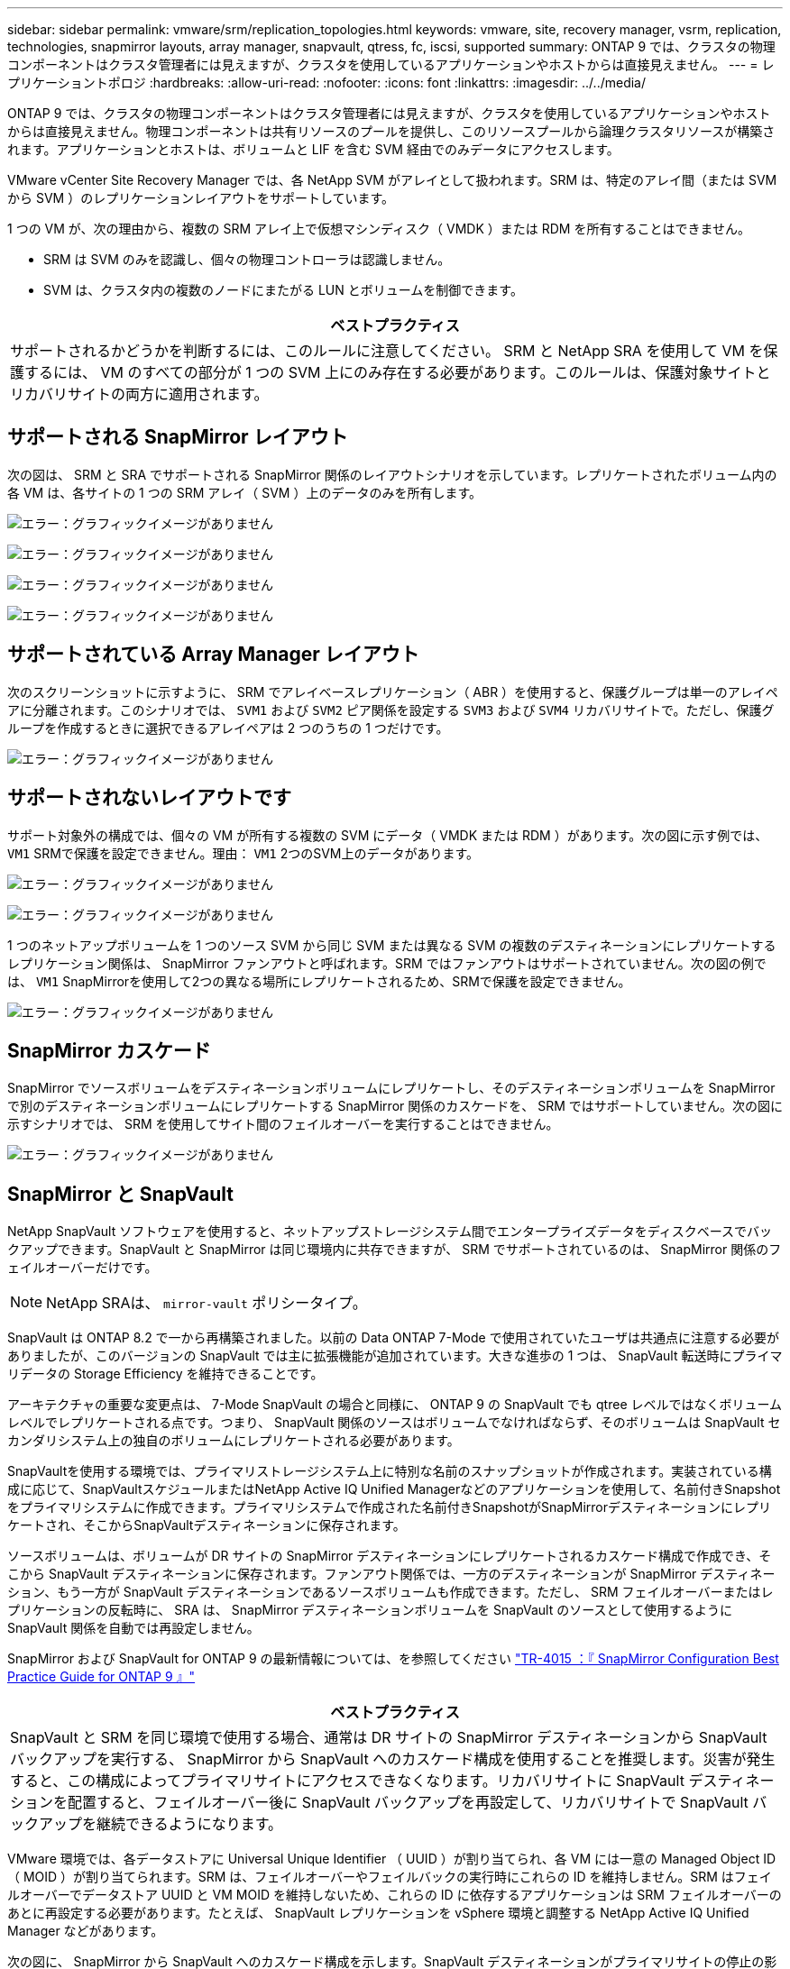 ---
sidebar: sidebar 
permalink: vmware/srm/replication_topologies.html 
keywords: vmware, site, recovery manager, vsrm, replication, technologies, snapmirror layouts, array manager, snapvault, qtress, fc, iscsi, supported 
summary: ONTAP 9 では、クラスタの物理コンポーネントはクラスタ管理者には見えますが、クラスタを使用しているアプリケーションやホストからは直接見えません。 
---
= レプリケーショントポロジ
:hardbreaks:
:allow-uri-read: 
:nofooter: 
:icons: font
:linkattrs: 
:imagesdir: ../../media/


[role="lead"]
ONTAP 9 では、クラスタの物理コンポーネントはクラスタ管理者には見えますが、クラスタを使用しているアプリケーションやホストからは直接見えません。物理コンポーネントは共有リソースのプールを提供し、このリソースプールから論理クラスタリソースが構築されます。アプリケーションとホストは、ボリュームと LIF を含む SVM 経由でのみデータにアクセスします。

VMware vCenter Site Recovery Manager では、各 NetApp SVM がアレイとして扱われます。SRM は、特定のアレイ間（または SVM から SVM ）のレプリケーションレイアウトをサポートしています。

1 つの VM が、次の理由から、複数の SRM アレイ上で仮想マシンディスク（ VMDK ）または RDM を所有することはできません。

* SRM は SVM のみを認識し、個々の物理コントローラは認識しません。
* SVM は、クラスタ内の複数のノードにまたがる LUN とボリュームを制御できます。


|===
| ベストプラクティス 


| サポートされるかどうかを判断するには、このルールに注意してください。 SRM と NetApp SRA を使用して VM を保護するには、 VM のすべての部分が 1 つの SVM 上にのみ存在する必要があります。このルールは、保護対象サイトとリカバリサイトの両方に適用されます。 
|===


== サポートされる SnapMirror レイアウト

次の図は、 SRM と SRA でサポートされる SnapMirror 関係のレイアウトシナリオを示しています。レプリケートされたボリューム内の各 VM は、各サイトの 1 つの SRM アレイ（ SVM ）上のデータのみを所有します。

image:vsrm-ontap9_image7.png["エラー：グラフィックイメージがありません"]

image:vsrm-ontap9_image8.png["エラー：グラフィックイメージがありません"]

image:vsrm-ontap9_image9.png["エラー：グラフィックイメージがありません"]

image:vsrm-ontap9_image10.png["エラー：グラフィックイメージがありません"]



== サポートされている Array Manager レイアウト

次のスクリーンショットに示すように、 SRM でアレイベースレプリケーション（ ABR ）を使用すると、保護グループは単一のアレイペアに分離されます。このシナリオでは、 `SVM1` および `SVM2` ピア関係を設定する `SVM3` および `SVM4` リカバリサイトで。ただし、保護グループを作成するときに選択できるアレイペアは 2 つのうちの 1 つだけです。

image:vsrm-ontap9_image11.png["エラー：グラフィックイメージがありません"]



== サポートされないレイアウトです

サポート対象外の構成では、個々の VM が所有する複数の SVM にデータ（ VMDK または RDM ）があります。次の図に示す例では、 `VM1` SRMで保護を設定できません。理由： `VM1` 2つのSVM上のデータがあります。

image:vsrm-ontap9_image12.png["エラー：グラフィックイメージがありません"]

image:vsrm-ontap9_image13.png["エラー：グラフィックイメージがありません"]

1 つのネットアップボリュームを 1 つのソース SVM から同じ SVM または異なる SVM の複数のデスティネーションにレプリケートするレプリケーション関係は、 SnapMirror ファンアウトと呼ばれます。SRM ではファンアウトはサポートされていません。次の図の例では、 `VM1` SnapMirrorを使用して2つの異なる場所にレプリケートされるため、SRMで保護を設定できません。

image:vsrm-ontap9_image14.png["エラー：グラフィックイメージがありません"]



== SnapMirror カスケード

SnapMirror でソースボリュームをデスティネーションボリュームにレプリケートし、そのデスティネーションボリュームを SnapMirror で別のデスティネーションボリュームにレプリケートする SnapMirror 関係のカスケードを、 SRM ではサポートしていません。次の図に示すシナリオでは、 SRM を使用してサイト間のフェイルオーバーを実行することはできません。

image:vsrm-ontap9_image15.png["エラー：グラフィックイメージがありません"]



== SnapMirror と SnapVault

NetApp SnapVault ソフトウェアを使用すると、ネットアップストレージシステム間でエンタープライズデータをディスクベースでバックアップできます。SnapVault と SnapMirror は同じ環境内に共存できますが、 SRM でサポートされているのは、 SnapMirror 関係のフェイルオーバーだけです。


NOTE: NetApp SRAは、 `mirror-vault` ポリシータイプ。

SnapVault は ONTAP 8.2 で一から再構築されました。以前の Data ONTAP 7-Mode で使用されていたユーザは共通点に注意する必要がありましたが、このバージョンの SnapVault では主に拡張機能が追加されています。大きな進歩の 1 つは、 SnapVault 転送時にプライマリデータの Storage Efficiency を維持できることです。

アーキテクチャの重要な変更点は、 7-Mode SnapVault の場合と同様に、 ONTAP 9 の SnapVault でも qtree レベルではなくボリュームレベルでレプリケートされる点です。つまり、 SnapVault 関係のソースはボリュームでなければならず、そのボリュームは SnapVault セカンダリシステム上の独自のボリュームにレプリケートされる必要があります。

SnapVaultを使用する環境では、プライマリストレージシステム上に特別な名前のスナップショットが作成されます。実装されている構成に応じて、SnapVaultスケジュールまたはNetApp Active IQ Unified Managerなどのアプリケーションを使用して、名前付きSnapshotをプライマリシステムに作成できます。プライマリシステムで作成された名前付きSnapshotがSnapMirrorデスティネーションにレプリケートされ、そこからSnapVaultデスティネーションに保存されます。

ソースボリュームは、ボリュームが DR サイトの SnapMirror デスティネーションにレプリケートされるカスケード構成で作成でき、そこから SnapVault デスティネーションに保存されます。ファンアウト関係では、一方のデスティネーションが SnapMirror デスティネーション、もう一方が SnapVault デスティネーションであるソースボリュームも作成できます。ただし、 SRM フェイルオーバーまたはレプリケーションの反転時に、 SRA は、 SnapMirror デスティネーションボリュームを SnapVault のソースとして使用するように SnapVault 関係を自動では再設定しません。

SnapMirror および SnapVault for ONTAP 9 の最新情報については、を参照してください https://www.netapp.com/media/17229-tr4015.pdf?v=127202175503P["TR-4015 ：『 SnapMirror Configuration Best Practice Guide for ONTAP 9 』"^]

|===
| ベストプラクティス 


| SnapVault と SRM を同じ環境で使用する場合、通常は DR サイトの SnapMirror デスティネーションから SnapVault バックアップを実行する、 SnapMirror から SnapVault へのカスケード構成を使用することを推奨します。災害が発生すると、この構成によってプライマリサイトにアクセスできなくなります。リカバリサイトに SnapVault デスティネーションを配置すると、フェイルオーバー後に SnapVault バックアップを再設定して、リカバリサイトで SnapVault バックアップを継続できるようになります。 
|===
VMware 環境では、各データストアに Universal Unique Identifier （ UUID ）が割り当てられ、各 VM には一意の Managed Object ID （ MOID ）が割り当てられます。SRM は、フェイルオーバーやフェイルバックの実行時にこれらの ID を維持しません。SRM はフェイルオーバーでデータストア UUID と VM MOID を維持しないため、これらの ID に依存するアプリケーションは SRM フェイルオーバーのあとに再設定する必要があります。たとえば、 SnapVault レプリケーションを vSphere 環境と調整する NetApp Active IQ Unified Manager などがあります。

次の図に、 SnapMirror から SnapVault へのカスケード構成を示します。SnapVault デスティネーションがプライマリサイトの停止の影響を受けない DR サイトまたは第 3 のサイトにある場合、フェイルオーバー後にバックアップを続行できるように環境を再設定できます。

image:vsrm-ontap9_image16.png["エラー：グラフィックイメージがありません"]

次の図は、 SRM を使用して SnapMirror レプリケーションをプライマリサイトに反転したあとの構成を示しています。SnapMirror ソースから SnapVault バックアップが実行されるように環境が再設定されている。このセットアップは、 SnapMirror SnapVault のファンアウト構成です。

image:vsrm-ontap9_image17.png["エラー：グラフィックイメージがありません"]

SRM でフェイルバックを実行し、 SnapMirror 関係が再度反転されると、本番環境のデータはプライマリサイトに戻ります。SnapMirror と SnapVault のバックアップにより、 DR サイトへのフェイルオーバー前と同じ方法でこのデータを保護できるようになりました。



== Site Recovery Manager 環境での qtree の使用

qtree は、 NAS のファイルシステムクォータを適用可能な特殊なディレクトリです。ONTAP 9 では qtree を作成でき、 SnapMirror でレプリケートされたボリュームに配置できます。ただし、 SnapMirror では、個々の qtree のレプリケーションまたは qtree レベルのレプリケーションは実行できません。すべての SnapMirror レプリケーションは、ボリュームレベルで実行されます。このため、 SRM で qtree を使用することは推奨されません。



== FC と iSCSI の混在環境

サポート対象の SAN プロトコル（ FC 、 FCoE 、 iSCSI ）の場合、 ONTAP 9 は LUN サービスを提供します。 LUN サービスの提供とは、 LUN を作成して、接続されているホストにマッピングする機能です。クラスタは複数のコントローラで構成されるため、個々の LUN へのマルチパス I/O で管理される論理パスが複数あります。ホスト上で Asymmetric Logical Unit Access （ ALUA ；非対称論理ユニットアクセス）が使用されるため、 LUN への最適なパスが選択され、データ転送用にアクティブになります。LUN への最適パスが変わった場合（格納先ボリュームが移動された場合など）、 ONTAP 9 は自動的にこの変更を認識し、システムを停止することなく調整します。最適パスが利用できなくなった場合、 ONTAP は無停止で他の利用可能なパスに切り替えることができます。

VMware SRM と NetApp SRA の環境では、一方のサイトで FC プロトコルを使用し、もう一方のサイトで iSCSI プロトコルを使用できます。ただし、 FC 接続のデータストアと iSCSI 接続のデータストアを同じ ESXi ホストで混在させたり、同じクラスタ内の別のホストで使用したりすることはできません。この構成は SRM ではサポートされていません。 SRM フェイルオーバーまたはテストフェイルオーバーの実行中、 SRM は要求に応じて ESXi ホストのすべての FC イニシエータと iSCSI イニシエータを含めます。

|===
| ベストプラクティス 


| SRM と SRA では、保護サイトとリカバリサイト間での FC プロトコルと iSCSI プロトコルの混在をサポートしています。ただし、各サイトで FC または iSCSI のどちらかのプロトコルを 1 つだけ使用し、同じサイトで両方のプロトコルを使用することはできません。1 つのサイトに FC プロトコルと iSCSI プロトコル両方を設定する必要がある場合、一部のホストで iSCSI を使用し、他のホストで FC を使用することを推奨します。また、 VM がどちらか一方のホストグループまたは他方のホストグループにフェイルオーバーするように設定されるように、 SRM リソースマッピングを設定することも推奨します。 
|===